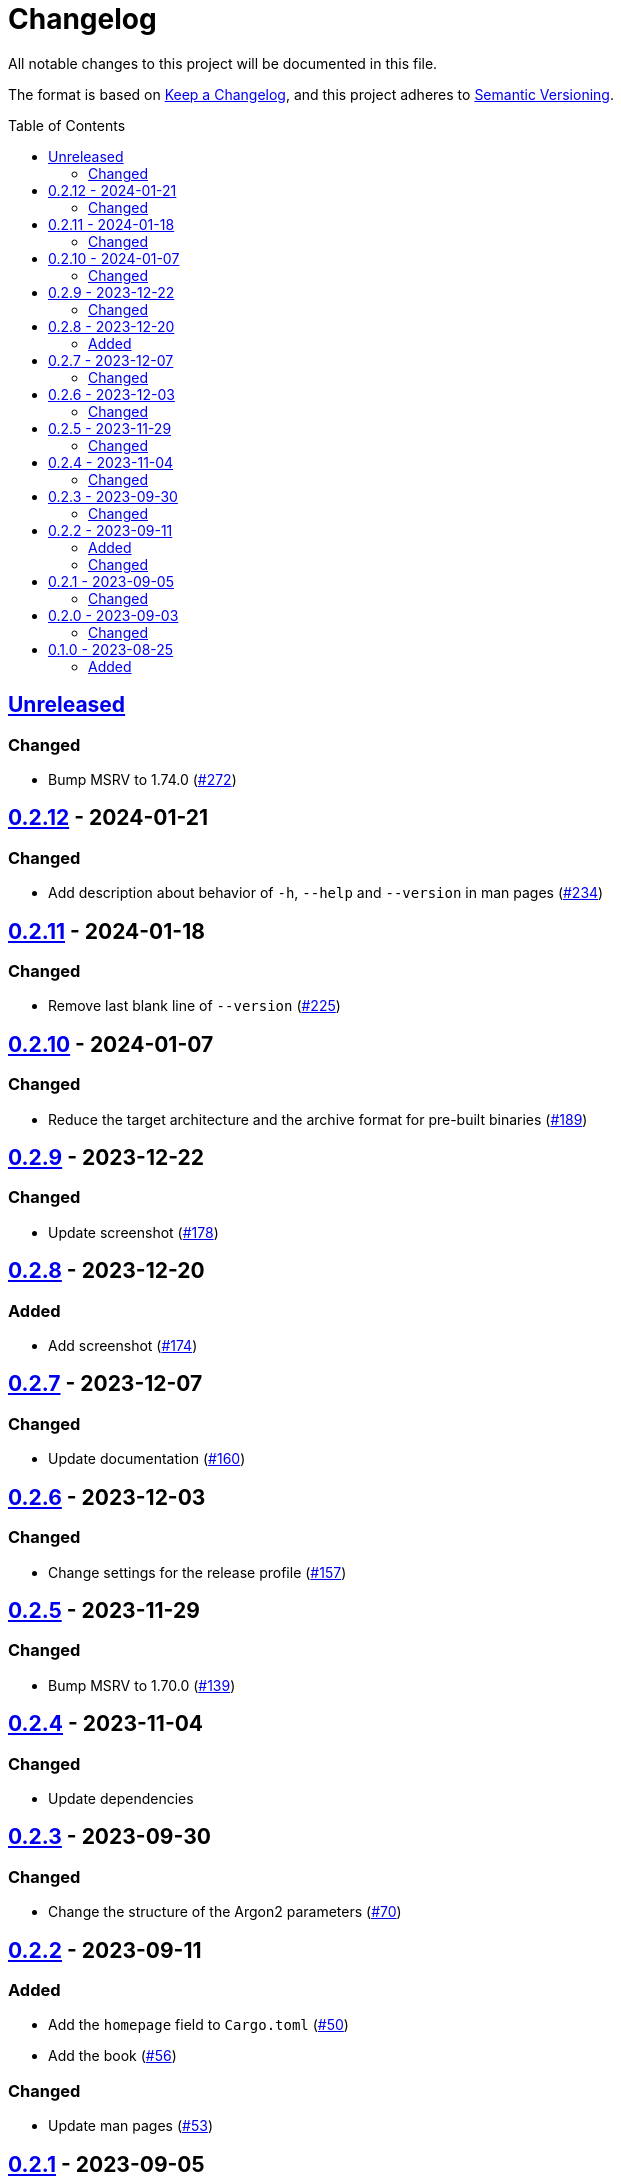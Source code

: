 // SPDX-FileCopyrightText: 2022 Shun Sakai
//
// SPDX-License-Identifier: GPL-3.0-or-later

= Changelog
:toc: preamble
:project-url: https://github.com/sorairolake/abcrypt
:compare-url: {project-url}/compare
:issue-url: {project-url}/issues
:pull-request-url: {project-url}/pull

All notable changes to this project will be documented in this file.

The format is based on https://keepachangelog.com/[Keep a Changelog], and this
project adheres to https://semver.org/[Semantic Versioning].

== {compare-url}/abcrypt-cli-v0.2.12\...HEAD[Unreleased]

=== Changed

* Bump MSRV to 1.74.0 ({pull-request-url}/272[#272])

== {compare-url}/abcrypt-cli-v0.2.11\...abcrypt-cli-v0.2.12[0.2.12] - 2024-01-21

=== Changed

* Add description about behavior of `-h`, `--help` and `--version` in man pages
  ({pull-request-url}/234[#234])

== {compare-url}/abcrypt-cli-v0.2.10\...abcrypt-cli-v0.2.11[0.2.11] - 2024-01-18

=== Changed

* Remove last blank line of `--version` ({pull-request-url}/225[#225])

== {compare-url}/abcrypt-cli-v0.2.9\...abcrypt-cli-v0.2.10[0.2.10] - 2024-01-07

=== Changed

* Reduce the target architecture and the archive format for pre-built binaries
  ({pull-request-url}/189[#189])

== {compare-url}/abcrypt-cli-v0.2.8\...abcrypt-cli-v0.2.9[0.2.9] - 2023-12-22

=== Changed

* Update screenshot ({pull-request-url}/178[#178])

== {compare-url}/abcrypt-cli-v0.2.7\...abcrypt-cli-v0.2.8[0.2.8] - 2023-12-20

=== Added

* Add screenshot ({pull-request-url}/174[#174])

== {compare-url}/abcrypt-cli-v0.2.6\...abcrypt-cli-v0.2.7[0.2.7] - 2023-12-07

=== Changed

* Update documentation ({pull-request-url}/160[#160])

== {compare-url}/abcrypt-cli-v0.2.5\...abcrypt-cli-v0.2.6[0.2.6] - 2023-12-03

=== Changed

* Change settings for the release profile ({pull-request-url}/157[#157])

== {compare-url}/abcrypt-cli-v0.2.4\...abcrypt-cli-v0.2.5[0.2.5] - 2023-11-29

=== Changed

* Bump MSRV to 1.70.0 ({pull-request-url}/139[#139])

== {compare-url}/abcrypt-cli-v0.2.3\...abcrypt-cli-v0.2.4[0.2.4] - 2023-11-04

=== Changed

* Update dependencies

== {compare-url}/abcrypt-cli-v0.2.2\...abcrypt-cli-v0.2.3[0.2.3] - 2023-09-30

=== Changed

* Change the structure of the Argon2 parameters ({pull-request-url}/70[#70])

== {compare-url}/abcrypt-cli-v0.2.1\...abcrypt-cli-v0.2.2[0.2.2] - 2023-09-11

=== Added

* Add the `homepage` field to `Cargo.toml` ({pull-request-url}/50[#50])
* Add the book ({pull-request-url}/56[#56])

=== Changed

* Update man pages ({pull-request-url}/53[#53])

== {compare-url}/abcrypt-cli-v0.2.0\...abcrypt-cli-v0.2.1[0.2.1] - 2023-09-05

=== Changed

* Change MSRV to 1.65.0 ({pull-request-url}/39[#39])
* Change the maximum value of `--memory-size` to 4 TiB
  ({pull-request-url}/44[#44])

== {compare-url}/abcrypt-cli-v0.1.0\...abcrypt-cli-v0.2.0[0.2.0] - 2023-09-03

=== Changed

* Change the value of `-m` for `encrypt` command can be specified with units of
  bytes ({pull-request-url}/11[#11])
* Validate the values of `-t` and `-p` for `encrypt` command
  ({pull-request-url}/12[#12])

== {project-url}/releases/tag/abcrypt-cli-v0.1.0[0.1.0] - 2023-08-25

=== Added

* Initial release
